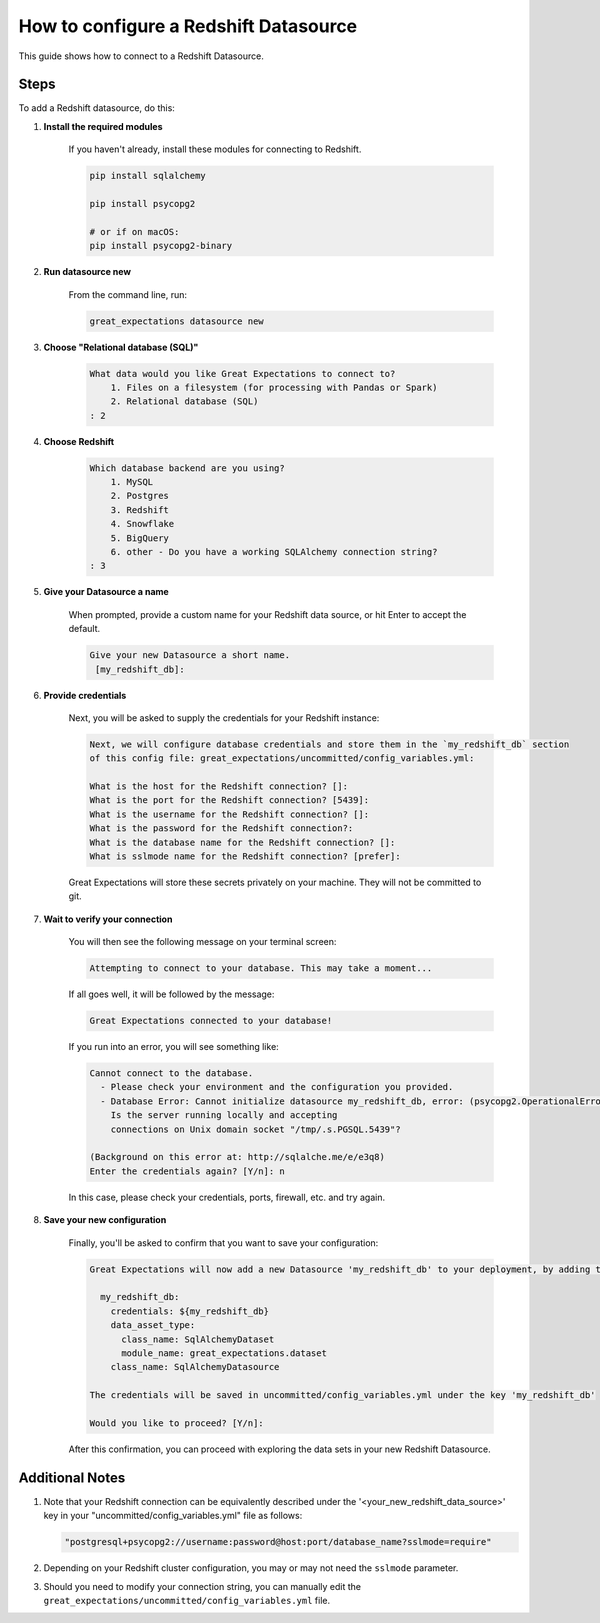 .. _how_to_guides__configuring_datasources__how_to_configure_a_redshift_datasource:

######################################
How to configure a Redshift Datasource
######################################

This guide shows how to connect to a Redshift Datasource.

-----
Steps
-----

To add a Redshift datasource, do this:

#. **Install the required modules**

    If you haven't already, install these modules for connecting to Redshift.

    .. code-block:: bash

        pip install sqlalchemy 

        pip install psycopg2

        # or if on macOS:
        pip install psycopg2-binary

#. **Run datasource new**

    From the command line, run:

    .. code-block:: bash

        great_expectations datasource new

#. **Choose "Relational database (SQL)"**

    .. code-block:: bash

        What data would you like Great Expectations to connect to?
            1. Files on a filesystem (for processing with Pandas or Spark)
            2. Relational database (SQL)
        : 2

#. **Choose Redshift**

    .. code-block:: bash

        Which database backend are you using?
            1. MySQL
            2. Postgres
            3. Redshift
            4. Snowflake
            5. BigQuery
            6. other - Do you have a working SQLAlchemy connection string?
        : 3

#. **Give your Datasource a name**

    When prompted, provide a custom name for your Redshift data source, or hit Enter to accept the default.

    .. code-block:: bash

        Give your new Datasource a short name.
         [my_redshift_db]: 

#. **Provide credentials**

    Next, you will be asked to supply the credentials for your Redshift instance:

    .. code-block:: bash

        Next, we will configure database credentials and store them in the `my_redshift_db` section
        of this config file: great_expectations/uncommitted/config_variables.yml:

        What is the host for the Redshift connection? []: 
        What is the port for the Redshift connection? [5439]: 
        What is the username for the Redshift connection? []: 
        What is the password for the Redshift connection?: 
        What is the database name for the Redshift connection? []: 
        What is sslmode name for the Redshift connection? [prefer]: 

    Great Expectations will store these secrets privately on your machine. They will not be committed to git.

#. **Wait to verify your connection**

    You will then see the following message on your terminal screen:

    .. code-block:: bash

        Attempting to connect to your database. This may take a moment...

    If all goes well, it will be followed by the message:

    .. code-block:: bash

        Great Expectations connected to your database!

    If you run into an error, you will see something like:

    .. code-block:: bash

        Cannot connect to the database.
          - Please check your environment and the configuration you provided.
          - Database Error: Cannot initialize datasource my_redshift_db, error: (psycopg2.OperationalError) could not connect to server: No such file or directory
            Is the server running locally and accepting
            connections on Unix domain socket "/tmp/.s.PGSQL.5439"?

        (Background on this error at: http://sqlalche.me/e/e3q8)
        Enter the credentials again? [Y/n]: n

    In this case, please check your credentials, ports, firewall, etc. and try again.

#. **Save your new configuration**

    Finally, you'll be asked to confirm that you want to save your configuration:

    .. code-block:: bash
        
        Great Expectations will now add a new Datasource 'my_redshift_db' to your deployment, by adding this entry to your great_expectations.yml:

          my_redshift_db:
            credentials: ${my_redshift_db}
            data_asset_type:
              class_name: SqlAlchemyDataset
              module_name: great_expectations.dataset
            class_name: SqlAlchemyDatasource

        The credentials will be saved in uncommitted/config_variables.yml under the key 'my_redshift_db'

        Would you like to proceed? [Y/n]: 


    After this confirmation, you can proceed with exploring the data sets in your new Redshift Datasource.

----------------
Additional Notes
----------------

#.
    Note that your Redshift connection can be equivalently described under the '<your_new_redshift_data_source>' key in your
    "uncommitted/config_variables.yml" file as follows:

    .. code-block:: python

        "postgresql+psycopg2://username:password@host:port/database_name?sslmode=require"

#.
    Depending on your Redshift cluster configuration, you may or may not need the ``sslmode`` parameter.

#.
    Should you need to modify your connection string, you can manually edit the ``great_expectations/uncommitted/config_variables.yml`` file.
